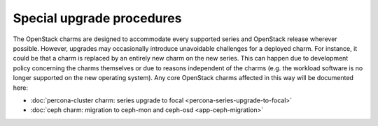 ==========================
Special upgrade procedures
==========================

The OpenStack charms are designed to accommodate every supported series and
OpenStack release wherever possible. However, upgrades may occasionally
introduce unavoidable challenges for a deployed charm. For instance, it could
be that a charm is replaced by an entirely new charm on the new series. This
can happen due to development policy concerning the charms themselves or due to
reasons independent of the charms (e.g. the workload software is no longer
supported on the new operating system). Any core OpenStack charms affected in
this way will be documented here:

* :doc:`percona-cluster charm: series upgrade to focal <percona-series-upgrade-to-focal>`
* :doc:`ceph charm: migration to ceph-mon and ceph-osd <app-ceph-migration>`
